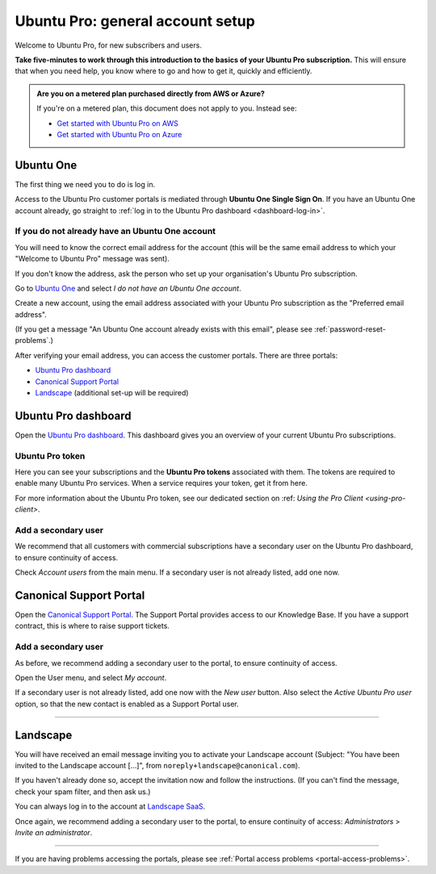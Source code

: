 .. _account-setup:

Ubuntu Pro: general account setup
=================================

Welcome to Ubuntu Pro, for new subscribers and users. 

**Take five-minutes to work through this introduction to the basics of your Ubuntu Pro subscription.** This will ensure that when you need help, you know where to go and how to get it, quickly and efficiently.

..  admonition:: Are you on a metered plan purchased directly from AWS or Azure?

    If you're on a metered plan, this document does not apply to you. Instead see: 
    
    * `Get started with Ubuntu Pro on AWS <https://ubuntu.com/engage/aws-pro-onboarding>`_
    * `Get started with Ubuntu Pro on Azure <https://ubuntu.com/engage/azure-pro-onboarding>`_      


Ubuntu One
----------

The first thing we need you to do is log in.

Access to the Ubuntu Pro customer portals is mediated through **Ubuntu One Single Sign On**. If you have an Ubuntu One account already, go straight to :ref:`log in to the Ubuntu Pro dashboard <dashboard-log-in>`.

.. _create-ubuntu-one-account:

If you do not already have an Ubuntu One account
~~~~~~~~~~~~~~~~~~~~~~~~~~~~~~~~~~~~~~~~~~~~~~~~

You will need to know the correct email address for the account (this will be the same email address to which your "Welcome to Ubuntu Pro" message was sent). 

If you don't know the address, ask the person who set up your organisation's Ubuntu Pro subscription.

Go to `Ubuntu One <http://login.ubuntu.com>`_ and select *I do not have an Ubuntu One account*.

Create a new account, using the email address associated with your Ubuntu Pro subscription as the "Preferred email address".

(If you get a message "An Ubuntu One account already exists with this email", please see :ref:`password-reset-problems`.)

After verifying your email address, you can access the customer portals. There are three portals: 

* `Ubuntu Pro dashboard <https://ubuntu.com/pro/dashboard>`_
* `Canonical Support Portal <https://support-portal.canonical.com/dashboard>`_ 
* `Landscape <https://landscape.canonical.com/login/>`_ (additional set-up will be required) 

.. _dashboard-log-in:

Ubuntu Pro dashboard
--------------------

Open the `Ubuntu Pro dashboard <http://ubuntu.com/pro/dashboard>`__. This dashboard gives you an overview of your current Ubuntu Pro subscriptions. 

Ubuntu Pro token
~~~~~~~~~~~~~~~~

Here you can see your subscriptions and the **Ubuntu Pro tokens** associated with them. The tokens are required to enable many Ubuntu Pro services. When a service requires your token, get it from here.

For more information about the Ubuntu Pro token, see our dedicated section on :ref: `Using the Pro Client <using-pro-client>`.

Add a secondary user
~~~~~~~~~~~~~~~~~~~~

We recommend that all customers with commercial subscriptions have a secondary user on the Ubuntu Pro dashboard, to ensure continuity of access.

Check *Account users* from the main menu. If a secondary user is not already listed, add one now.

Canonical Support Portal
------------------------

Open the `Canonical Support Portal <https://support-portal.canonical.com/>`__. The Support Portal provides access to our Knowledge Base. If you have a support contract, this is where to raise support tickets.

Add a secondary user
~~~~~~~~~~~~~~~~~~~~

As before, we recommend adding a secondary user to the portal, to ensure continuity of access.

Open the User menu, and select *My account*. 

..  image:: /images/portal-user-menu.png
    :alt: The user menu is the last item in the main menu

If a secondary user is not already listed, add one now with the *New user* button. Also select the *Active Ubuntu Pro user* option, so that the new contact is enabled as a Support Portal user.

-----------


Landscape
---------

You will have received an email message inviting you to activate your Landscape account (Subject: "You have been invited to the Landscape account […]", from ``noreply+landscape@canonical.com``). 

If you haven't already done so, accept the invitation now and follow the instructions. (If you can't find the message, check your spam filter, and then ask us.)

You can always log in to the account at `Landscape SaaS <http://landscape.canonical.com/>`_.

Once again, we recommend adding a secondary user to the portal, to ensure continuity of access: *Administrators* > *Invite an administrator*.

------------

If you are having problems accessing the portals, please see :ref:`Portal access problems <portal-access-problems>`.
